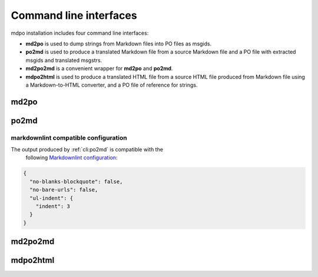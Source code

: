***********************
Command line interfaces
***********************

mdpo installation includes four command line interfaces:

* **md2po** is used to dump strings from Markdown files into PO files as msgids.
* **po2md** is used to produce a translated Markdown file from a source Markdown
  file and a PO file with extracted msgids and translated msgstrs.
* **md2po2md** is a convenient wrapper for **md2po** and **po2md**.
* **mdpo2html** is used to produce a translated HTML file from a source HTML
  file produced from Markdown file using a Markdown-to-HTML converter, and a
  PO file of reference for strings.

.. raw:: html

   <hr>

md2po
=====

.. sphinx_argparse_cli::
   :module: mdpo.md2po.__main__
   :func: build_parser
   :prog: md2po
   :title:

.. raw:: html

   <hr>

po2md
=====

.. sphinx_argparse_cli::
   :module: mdpo.po2md.__main__
   :func: build_parser
   :prog: po2md
   :title:

markdownlint compatible configuration
*************************************

The output produced by :ref:`cli:po2md` is compatible with the
 following `Markdownlint configuration`_:

.. code-block:: json

   {
     "no-blanks-blockquote": false,
     "no-bare-urls": false,
     "ul-indent": {
       "indent": 3
     }
   }

.. raw:: html

   <hr>

md2po2md
========

.. sphinx_argparse_cli::
   :module: mdpo.md2po2md.__main__
   :func: build_parser
   :prog: md2po2md
   :title:

.. raw:: html

   <hr>

mdpo2html
=========

.. sphinx_argparse_cli::
   :module: mdpo.mdpo2html.__main__
   :func: build_parser
   :prog: mdpo2html
   :title:

.. raw:: html

   <script>
   var argumentsSubsectionTitles = document.getElementsByTagName("H3");
   for (let i=0; i<argumentsSubsectionTitles.length; i++) {
     let subsectionTitle = argumentsSubsectionTitles[i].childNodes[0];
     if (subsectionTitle.data.indexOf("markdownlint") == -1) {
       subsectionTitle.data = subsectionTitle.data.split(" ").slice(1).join(" ");
     }
   }
   </script>

.. _Markdownlint configuration: https://github.com/DavidAnson/markdownlint#configuration
